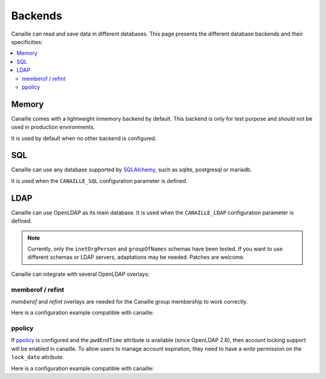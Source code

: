 Backends
#############

Canaille can read and save data in different databases.
This page presents the different database backends and their specificities:

.. contents::
   :local:

Memory
======

Canaille comes with a lightweight inmemory backend by default.
This backend is only for test purpose and should not be used in production environments.

It is used by default when no other backend is configured.

SQL
===

Canaille can use any database supported by `SQLAlchemy <https://www.sqlalchemy.org/>`_, such as
sqlite, postgresql or mariadb.

It is used when the ``CANAILLE_SQL`` configuration parameter is defined.

LDAP
====

Canaille can use OpenLDAP as its main database.
It is used when the ``CANAILLE_LDAP`` configuration parameter is defined.

.. note ::
   Currently, only the ``inetOrgPerson`` and ``groupOfNames`` schemas have been tested.
   If you want to use different schemas or LDAP servers, adaptations may be needed.
   Patches are welcome.

Canaille can integrate with several OpenLDAP overlays:

memberof / refint
-----------------

*memberof* and *refint* overlays are needed for the Canaille group membership to work correctly.

Here is a configuration example compatible with canaille:

.. literalinclude :: ../demo/ldif/memberof-config.ldif
   :language: ldif

.. literalinclude :: ../demo/ldif/refint-config.ldif
   :language: ldif

ppolicy
-------

If `ppolicy <https://www.ietf.org/archive/id/draft-behera-ldap-password-policy-11.html>`_ is configured and the ``pwdEndTime`` attribute is available (since OpenLDAP 2.6), then account locking support will be enabled in canaille. To allow users to manage account expiration, they need to have a *write* permission on the ``lock_date`` attribute.

Here is a configuration example compatible with canaille:

.. literalinclude :: ../demo/ldif/ppolicy-config.ldif
   :language: ldif

.. literalinclude :: ../demo/ldif/ppolicy.ldif
   :language: ldif
